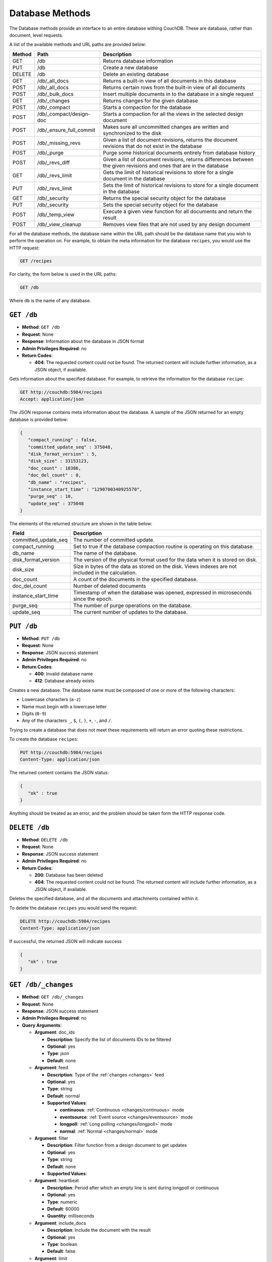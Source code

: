 .. Licensed under the Apache License, Version 2.0 (the "License"); you may not
.. use this file except in compliance with the License. You may obtain a copy of
.. the License at
..
..   http://www.apache.org/licenses/LICENSE-2.0
..
.. Unless required by applicable law or agreed to in writing, software
.. distributed under the License is distributed on an "AS IS" BASIS, WITHOUT
.. WARRANTIES OR CONDITIONS OF ANY KIND, either express or implied. See the
.. License for the specific language governing permissions and limitations under
.. the License.

.. _api/db:

================
Database Methods
================

The Database methods provide an interface to an entire database withing
CouchDB. These are database, rather than document, level requests.

A list of the available methods and URL paths are provided below:

+--------+-------------------------+-------------------------------------------+
| Method | Path                    | Description                               |
+========+=========================+===========================================+
| GET    | /db                     | Returns database information              |
+--------+-------------------------+-------------------------------------------+
| PUT    | /db                     | Create a new database                     |
+--------+-------------------------+-------------------------------------------+
| DELETE | /db                     | Delete an existing database               |
+--------+-------------------------+-------------------------------------------+
| GET    | /db/_all_docs           | Returns a built-in view of all documents  |
|        |                         | in this database                          |
+--------+-------------------------+-------------------------------------------+
| POST   | /db/_all_docs           | Returns certain rows from the built-in    |
|        |                         | view of all documents                     |
+--------+-------------------------+-------------------------------------------+
| POST   | /db/_bulk_docs          | Insert multiple documents in to the       |
|        |                         | database in a single request              |
+--------+-------------------------+-------------------------------------------+
| GET    | /db/_changes            | Returns changes for the given database    |
+--------+-------------------------+-------------------------------------------+
| POST   | /db/_compact            | Starts a compaction for the database      |
+--------+-------------------------+-------------------------------------------+
| POST   | /db/_compact/design-doc | Starts a compaction for all the views in  |
|        |                         | the selected design document              |
+--------+-------------------------+-------------------------------------------+
| POST   | /db/_ensure_full_commit | Makes sure all uncommitted changes are    |
|        |                         | written and synchronized to the disk      |
+--------+-------------------------+-------------------------------------------+
| POST   | /db/_missing_revs       | Given a list of document revisions,       |
|        |                         | returns the document revisions that do not|
|        |                         | exist in the database                     |
+--------+-------------------------+-------------------------------------------+
| POST   | /db/_purge              | Purge some historical documents entirely  |
|        |                         | from database history                     |
+--------+-------------------------+-------------------------------------------+
| POST   | /db/_revs_diff          | Given a list of document revisions,       |
|        |                         | returns differences between the given     |
|        |                         | revisions and ones that are in the        |
|        |                         | database                                  |
+--------+-------------------------+-------------------------------------------+
| GET    | /db/_revs_limit         | Gets the limit of historical revisions to |
|        |                         | store for a single document in the        |
|        |                         | database                                  |
+--------+-------------------------+-------------------------------------------+
| PUT    | /db/_revs_limit         | Sets the limit of historical revisions to |
|        |                         | store for a single document in the        |
|        |                         | database                                  |
+--------+-------------------------+-------------------------------------------+
| GET    | /db/_security           | Returns the special security object for   |
|        |                         | the database                              |
+--------+-------------------------+-------------------------------------------+
| PUT    | /db/_security           | Sets the special security object for the  |
|        |                         | database                                  |
+--------+-------------------------+-------------------------------------------+
| POST   | /db/_temp_view          | Execute a given view function for all     |
|        |                         | documents and return the result           |
+--------+-------------------------+-------------------------------------------+
| POST   | /db/_view_cleanup       | Removes view files that are not used by   |
|        |                         | any design document                       |
+--------+-------------------------+-------------------------------------------+

For all the database methods, the database name within the URL path
should be the database name that you wish to perform the operation on.
For example, to obtain the meta information for the database
``recipes``, you would use the HTTP request:

.. code-block:: http

    GET /recipes

For clarity, the form below is used in the URL paths:

.. code-block:: http

    GET /db

Where ``db`` is the name of any database.

.. _api/db.get:

``GET /db``
===========

* **Method**: ``GET /db``
* **Request**: None
* **Response**: Information about the database in JSON format
* **Admin Privileges Required**: no
* **Return Codes**:

  * **404**:
    The requested content could not be found. The returned content will include
    further information, as a JSON object, if available.

Gets information about the specified database. For example, to retrieve
the information for the database ``recipe``:

.. code-block:: http

    GET http://couchdb:5984/recipes
    Accept: application/json

The JSON response contains meta information about the database. A sample
of the JSON returned for an empty database is provided below:

.. code-block:: javascript

    {
       "compact_running" : false,
       "committed_update_seq" : 375048,
       "disk_format_version" : 5,
       "disk_size" : 33153123,
       "doc_count" : 18386,
       "doc_del_count" : 0,
       "db_name" : "recipes",
       "instance_start_time" : "1290700340925570",
       "purge_seq" : 10,
       "update_seq" : 375048
    }
        

The elements of the returned structure are shown in the table below:

+----------------------------------+-------------------------------------------+
| Field                            | Description                               |
+==================================+===========================================+
| committed_update_seq             | The number of committed update.           |
+----------------------------------+-------------------------------------------+
| compact_running                  | Set to true if the database compaction    |
|                                  | routine is operating on this database.    |
+----------------------------------+-------------------------------------------+
| db_name                          | The name of the database.                 |
+----------------------------------+-------------------------------------------+
| disk_format_version              | The version of the physical format used   |
|                                  | for the data when it is stored on disk.   |
+----------------------------------+-------------------------------------------+
| disk_size                        | Size in bytes of the data as stored on the|
|                                  | disk. Views indexes are not included in   |
|                                  | the calculation.                          |
+----------------------------------+-------------------------------------------+
| doc_count                        | A count of the documents in the specified |
|                                  | database.                                 |
+----------------------------------+-------------------------------------------+
| doc_del_count                    | Number of deleted documents               |
+----------------------------------+-------------------------------------------+
| instance_start_time              | Timestamp of when the database was        |
|                                  | opened, expressed in microseconds since   |
|                                  | the epoch.                                |
+----------------------------------+-------------------------------------------+
| purge_seq                        | The number of purge operations on the     |
|                                  | database.                                 |
+----------------------------------+-------------------------------------------+
| update_seq                       | The current number of updates to the      |
|                                  | database.                                 |
+----------------------------------+-------------------------------------------+

.. _api/db.put:

``PUT /db``
===========

* **Method**: ``PUT /db``
* **Request**: None
* **Response**: JSON success statement
* **Admin Privileges Required**: no
* **Return Codes**:

  * **400**:
    Invalid database name

  * **412**:
    Database already exists

Creates a new database. The database name must be composed of one or
more of the following characters:

-  Lowercase characters (``a-z``)

-  Name must begin with a lowercase letter

-  Digits (``0-9``)

-  Any of the characters ``_``, ``$``, ``(``, ``)``, ``+``, ``-``, and
   ``/``.

Trying to create a database that does not meet these requirements will
return an error quoting these restrictions.

To create the database ``recipes``:

.. code-block:: http

    PUT http://couchdb:5984/recipes
    Content-Type: application/json

The returned content contains the JSON status:

.. code-block:: javascript

    {
       "ok" : true
    }

Anything should be treated as an error, and the problem should be taken
form the HTTP response code.

.. _api/db.delete:

``DELETE /db``
==============

* **Method**: ``DELETE /db``
* **Request**: None
* **Response**: JSON success statement
* **Admin Privileges Required**: no
* **Return Codes**:

  * **200**:
    Database has been deleted

  * **404**:
    The requested content could not be found. The returned content will include
    further information, as a JSON object, if available.

Deletes the specified database, and all the documents and attachments
contained within it.

To delete the database ``recipes`` you would send the request:

.. code-block:: http

    DELETE http://couchdb:5984/recipes
    Content-Type: application/json

If successful, the returned JSON will indicate success

.. code-block:: javascript

    {
       "ok" : true
    }

.. _api/db/changes:
.. _api/db/changes.get:

``GET /db/_changes``
====================

* **Method**: ``GET /db/_changes``
* **Request**: None
* **Response**: JSON success statement
* **Admin Privileges Required**: no
* **Query Arguments**:

  * **Argument**: doc_ids

    * **Description**:  Specify the list of documents IDs to be filtered
    * **Optional**: yes
    * **Type**: json
    * **Default**: none

  * **Argument**: feed

    * **Description**: Type of the :ref:`changes <changes>` feed
    * **Optional**: yes
    * **Type**: string
    * **Default**: normal
    * **Supported Values**:

      * **continuous**: :ref:`Continuous <changes/continuous>` mode
      * **eventsource**: :ref:`Event source <changes/eventsource>` mode
      * **longpoll**: :ref:`Long polling <changes/longpoll>` mode
      * **normal**: :ref:`Normal <changes/normal>` mode

  * **Argument**: filter

    * **Description**:  Filter function from a design document to get updates
    * **Optional**: yes
    * **Type**: string
    * **Default**: none
    * **Supported Values**:

  * **Argument**: heartbeat

    * **Description**:  Period after which an empty line is sent during longpoll
      or continuous
    * **Optional**: yes
    * **Type**: numeric
    * **Default**: 60000
    * **Quantity**: milliseconds

  * **Argument**: include_docs

    * **Description**:  Include the document with the result
    * **Optional**: yes
    * **Type**: boolean
    * **Default**: false

  * **Argument**: limit

    * **Description**:  Maximum number of rows rows to return
    * **Optional**: yes
    * **Type**: numeric
    * **Default**: none

  * **Argument**: since

    * **Description**:  Start the results from changes immediately after the
      specified sequence number
    * **Optional**: yes
    * **Type**: numeric
    * **Default**: 0

Obtains a list of the changes made to the database. This can be used to
monitor for update and modifications to the database for post processing
or synchronization. There are three different types of supported changes
feeds, poll, longpoll, and continuous. All requests are poll requests by
default. You can select any feed type explicitly using the ``feed``
query argument.

-  **Poll**

   With polling you can request the changes that have occured since a
   specific sequence number. This returns the JSON structure containing
   the changed document information. When you perform a poll change
   request, only the changes since the specific sequence number are
   returned. For example, the query

   .. code-block:: http

       DELETE http://couchdb:5984/recipes/_changes
       Content-Type: application/json

   Will get all of the changes in the database. You can request a
   starting point using the ``since`` query argument and specifying the
   sequence number. You will need to record the latest sequence number
   in your client and then use this when making another request as the
   new value to the ``since`` parameter.

-  **Longpoll**

   With long polling the request to the server will remain open until a
   change is made on the database, when the changes will be reported,
   and then the connection will close. The long poll is useful when you
   want to monitor for changes for a specific purpose without wanting to
   monitoring continuously for changes.

   Because the wait for a change can be significant you can set a
   timeout before the connection is automatically closed (the
   ``timeout`` argument). You can also set a heartbeat interval (using
   the ``heartbeat`` query argument), which sends a newline to keep the
   connection open.

-  **Continuous**

   Continuous sends all new changes back to the client immediately,
   without closing the connection. In continuous mode the format of the
   changes is slightly different to accommodate the continuous nature
   while ensuring that the JSON output is still valid for each change
   notification.

   As with the longpoll feed type you can set both the timeout and
   heartbeat intervals to ensure that the connection is kept open for
   new changes and updates.

The return structure for ``normal`` and ``longpoll`` modes is a JSON
array of changes objects, and the last update sequence number. The
structure is described in the following table.

+----------------------------------+-------------------------------------------+
| Field                            | Description                               |
+==================================+===========================================+
| last_seq                         | Last change sequence number.              |
+----------------------------------+-------------------------------------------+
| results [array]                  | Changes made to a database                |
+----------------------------------+-------------------------------------------+
|         changes [array]          | List of changes, field-by-field, for this |
|                                  | document                                  |
+----------------------------------+-------------------------------------------+
|         id                       | Document ID                               |
+----------------------------------+-------------------------------------------+
|         seq                      | Update sequence number                    |
+----------------------------------+-------------------------------------------+

The return format for ``continuous`` mode the server sends a ``CRLF``
(carriage-return, linefeed) delimited line for each change. Each line
contains the `JSON object`_.

You can also request the full contents of each document change (instead
of just the change notification) by using the ``include_docs``
parameter.

Filtering
---------

You can filter the contents of the changes feed in a number of ways. The
most basic way is to specify one or more document IDs to the query. This
causes the returned structure value to only contain changes for the
specified IDs. Note that the value of this query argument should be a
JSON formatted array.

You can also filter the ``_changes`` feed by defining a filter function
within a design document. The specification for the filter is the same
as for replication filters. You specify the name of the filter function
to the ``filter`` parameter, specifying the design document name and
filter name. For example:

.. code-block:: http

    GET /db/_changes?filter=design_doc/filtername

The ``_changes`` feed can be used to watch changes to specific document
ID's or the list of ``_design`` documents in a database. If the
``filters`` parameter is set to ``_doc_ids`` a list of doc IDs can be
passed in the ``doc_ids`` parameter as a JSON array. For more
information, see :ref:`changes`.

.. _api/db/compact:
.. _api/db/compact.post:

``POST /db/_compact``
=====================

* **Method**: ``POST /db/_compact``
* **Request**: None
* **Response**: JSON success statement
* **Admin Privileges Required**: yes
* **Return Codes**:

  * **202**:
    Compaction request has been accepted

  * **404**:
    The requested content could not be found. The returned content will include
    further information, as a JSON object, if available.

Request compaction of the specified database. Compaction compresses the
disk database file by performing the following operations:

-  Writes a new version of the database file, removing any unused
   sections from the new version during write. Because a new file is
   temporary created for this purpose, you will need twice the current
   storage space of the specified database in order for the compaction
   routine to complete.

-  Removes old revisions of documents from the database, up to the
   per-database limit specified by the ``_revs_limit`` database
   parameter. See :ref:`api/db.get`.

Compaction can only be requested on an individual database; you cannot
compact all the databases for a CouchDB instance. The compaction process
runs as a background process.

You can determine if the compaction process is operating on a database
by obtaining the database meta information, the ``compact_running``
value of the returned database structure will be set to true. See
:ref:`api/db.get`.

You can also obtain a list of running processes to determine whether
compaction is currently running. See :ref:`api/misc/active_tasks`.

.. _api/db/compact/ddoc:
.. _api/db/compact/ddoc.post:

``POST /db/_compact/design-doc``
================================

* **Method**: ``POST /db/_compact/design-doc``
* **Request**: None
* **Response**: JSON success statement
* **Admin Privileges Required**: yes
* **Return Codes**:

  * **202**:
    Compaction request has been accepted

  * **404**:
    The requested content could not be found. The returned content will include
    further information, as a JSON object, if available.

Compacts the view indexes associated with the specified design document.
You can use this in place of the full database compaction if you know a
specific set of view indexes have been affected by a recent database
change.

For example, to compact the views associated with the ``recipes`` design
document:

.. code-block:: http

    POST http://couchdb:5984/recipes/_compact/recipes
    Content-Type: application/json

CouchDB will immediately return with a status indicating that the
compaction request has been received (HTTP status code 202):

.. code-block:: javascript

    {
       "ok" : true
    }
        

.. _api/db/view_cleanup:
.. _api/db/view_cleanup.post:

``POST /db/_view_cleanup``
==========================

* **Method**: ``POST /db/_view_cleanup``
* **Request**: None
* **Response**: JSON success statement
* **Admin Privileges Required**: yes

Cleans up the cached view output on disk for a given view. For example:

.. code-block:: http

    POST http://couchdb:5984/recipes/_view_cleanup
    Content-Type: application/json

If the request is successful, a basic status message us returned:

.. code-block:: javascript

    {
       "ok" : true
    }
        

.. _api/db/ensure_full_commit:
.. _api/db/ensure_full_commit.post:

``POST /db/_ensure_full_commit``
================================

* **Method**: ``POST /db/_ensure_full_commit``
* **Request**: None
* **Response**: JSON success statement
* **Admin Privileges Required**: no
* **Return Codes**:

  * **202**:
    Commit completed successfully

  * **404**:
    The requested content could not be found. The returned content will include
    further information, as a JSON object, if available.


Commits any recent changes to the specified database to disk. You should
call this if you want to ensure that recent changes have been written.
For example, to commit all the changes to disk for the database
``recipes`` you would use:

.. code-block:: http

    POST http://couchdb:5984/recipes/_ensure_full_commit
    Content-Type: application/json

This returns a status message, containing the success message and the
timestamp for when the CouchDB instance was started:

.. code-block:: javascript

    {
      "ok" : true,
      "instance_start_time" : "1288186189373361"
    }

.. _api/db/bulk_docs:
.. _api/db/bulk_docs.post:

``POST /db/_bulk_docs``
=======================

* **Method**: ``POST /db/_bulk_docs``
* **Request**: JSON of the docs and updates to be applied
* **Response**: JSON success statement
* **Admin Privileges Required**: no

* **HTTP Headers**:

  * **Header**: ``X-Couch-Full-Commit``

    * **Description**: Overrides server's commit policy.
    * **Optional**: yes
    * **Values**:

      * **true**: Ensures that any non-committed changes are committed to
        physical storage.
      * **false**: Uses the delay commit in opposite to ``true`` value. CouchDB
        responses quickly, but without any guarantees that all data are
        successfully stored on disk.

* **Return Codes**:

  * **201**:
    Document(s) have been created or updated

The bulk document API allows you to create and update multiple documents
at the same time within a single request. The basic operation is similar
to creating or updating a single document, except that you batch the
document structure and information and . When creating new documents the
document ID is optional. For updating existing documents, you must
provide the document ID, revision information, and new document values.

For both inserts and updates the basic structure of the JSON is the
same:

+----------------------------------+-------------------------------------------+
| Field                            | Description                               |
+==================================+===========================================+
| all_or_nothing (optional)        | Sets the database commit mode to use      |
|                                  | all-or-nothing semantics                  |
+----------------------------------+-------------------------------------------+
| docs [array]                     | Bulk Documents Document                   |
+----------------------------------+-------------------------------------------+
|         _id (optional)           | List of changes, field-by-field, for this |
|                                  | document                                  |
+----------------------------------+-------------------------------------------+
|         _rev (optional)          | Document ID                               |
+----------------------------------+-------------------------------------------+
|         _deleted (optional)      | Update sequence number                    |
+----------------------------------+-------------------------------------------+

Inserting Documents in Bulk
---------------------------

To insert documents in bulk into a database you need to supply a JSON
structure with the array of documents that you want to add to the
database. Using this method you can either include a document ID, or
allow the document ID to be automatically generated.

For example, the following inserts three new documents, two with the
supplied document IDs, and one which will have a document ID generated:

.. code-block:: javascript

    {
       "docs" : [
          {
             "_id" : "FishStew",
             "servings" : 4,
             "subtitle" : "Delicious with fresh bread",
             "title" : "Fish Stew"
          },
          {
             "_id" : "LambStew",
             "servings" : 6,
             "subtitle" : "Delicious with scone topping",
             "title" : "Lamb Stew"
          },
          {
             "servings" : 8,
             "subtitle" : "Delicious with suet dumplings",
             "title" : "Beef Stew"
          },
       ]
    }
          

The return type from a bulk insertion will be 201, with the content of
the returned structure indicating specific success or otherwise messages
on a per-document basis.

The return structure from the example above contains a list of the
documents created, here with the combination and their revision IDs:

.. code-block:: http

    POST http://couchdb:5984/recipes/_bulk_docs
    Content-Type: application/json

    [
       {
          "id" : "FishStew",
          "rev" : "1-9c65296036141e575d32ba9c034dd3ee",
       },
       {
          "id" : "LambStew",
          "rev" : "1-34c318924a8f327223eed702ddfdc66d",
       },
       {
          "id" : "7f7638c86173eb440b8890839ff35433",
          "rev" : "1-857c7cbeb6c8dd1dd34a0c73e8da3c44",
       }
    ]
              

The content and structure of the returned JSON will depend on the transaction
semantics being used for the bulk update; see :ref:`api/db/bulk_docs/semantics`
for more information. Conflicts and validation errors when updating documents in
bulk must be handled separately; see :ref:`api/db/bulk_docs/validation`.

Updating Documents in Bulk
--------------------------

The bulk document update procedure is similar to the insertion
procedure, except that you must specify the document ID and current
revision for every document in the bulk update JSON string.

For example, you could send the following request:

.. code-block:: http

    POST http://couchdb:5984/recipes/_bulk_docs
    Content-Type: application/json

    {
       "docs" : [
          {
             "_id" : "FishStew",
             "_rev" : "1-9c65296036141e575d32ba9c034dd3ee",
             "servings" : 4,
             "subtitle" : "Delicious with freshly baked bread",
             "title" : "Fish Stew"
          },
          {
             "_id" : "LambStew",
             "_rev" : "1-34c318924a8f327223eed702ddfdc66d",
             "servings" : 6,
             "subtitle" : "Serve with a wholemeal scone topping",
             "title" : "Lamb Stew"
          },
          {
             "_id" : "7f7638c86173eb440b8890839ff35433"
             "_rev" : "1-857c7cbeb6c8dd1dd34a0c73e8da3c44",
             "servings" : 8,
             "subtitle" : "Hand-made dumplings make a great accompaniment",
             "title" : "Beef Stew"
          }
       ]
    }

The return structure is the JSON of the updated documents, with the new
revision and ID information:

.. code-block:: javascript

    [
       {
          "id" : "FishStew",
          "rev" : "2-e7af4c4e9981d960ecf78605d79b06d1"
       },
       {
          "id" : "LambStew",
          "rev" : "2-0786321986194c92dd3b57dfbfc741ce"
       },
       {
          "id" : "7f7638c86173eb440b8890839ff35433",
          "rev" : "2-bdd3bf3563bee516b96885a66c743f8e"
       }
    ]

You can optionally delete documents during a bulk update by adding the
``_deleted`` field with a value of ``true`` to each document ID/revision
combination within the submitted JSON structure.

The return type from a bulk insertion will be 201, with the content of
the returned structure indicating specific success or otherwise messages
on a per-document basis.

The content and structure of the returned JSON will depend on the transaction
semantics being used for the bulk update; see :ref:`api/db/bulk_docs/semantics`
for more information. Conflicts and validation errors when updating documents in
bulk must be handled separately; see :ref:`api/db/bulk_docs/validation`.

.. _api/db/bulk_docs/semantics:

Bulk Documents Transaction Semantics
------------------------------------

CouchDB supports two different modes for updating (or inserting)
documents using the bulk documentation system. Each mode affects both
the state of the documents in the event of system failure, and the level
of conflict checking performed on each document. The two modes are:

-  ``non-atomic``

   The default mode is non-atomic, that is, CouchDB will only guarantee
   that some of the documents will be saved when you send the request.
   The response will contain the list of documents successfully inserted
   or updated during the process. In the event of a crash, some of the
   documents may have been successfully saved, and some will have been
   lost.

   In this mode, the response structure will indicate whether the
   document was updated by supplying the new ``_rev`` parameter
   indicating a new document revision was created. If the update failed,
   then you will get an ``error`` of type ``conflict``. For example:

   .. code-block:: javascript

       [
          {
             "id" : "FishStew",
             "error" : "conflict",
             "reason" : "Document update conflict."
          },
          {
             "id" : "LambStew",
             "error" : "conflict",
             "reason" : "Document update conflict."
          },
          {
             "id" : "7f7638c86173eb440b8890839ff35433",
             "error" : "conflict",
             "reason" : "Document update conflict."
          }
       ]
           

   In this case no new revision has been created and you will need to
   submit the document update, with the correct revision tag, to update
   the document.

-  ``all-or-nothing``

   In all-or-nothing mode, either all documents are written to the
   database, or no documents are written to the database, in the event
   of a system failure during commit.

   In addition, the per-document conflict checking is not performed.
   Instead a new revision of the document is created, even if the new
   revision is in conflict with the current revision in the database.
   The returned structure contains the list of documents with new
   revisions:

   .. code-block:: javascript

       [
          {
             "id" : "FishStew",
             "rev" : "2-e7af4c4e9981d960ecf78605d79b06d1"
          },
          {
             "id" : "LambStew",
             "rev" : "2-0786321986194c92dd3b57dfbfc741ce"
          },
          {
             "id" : "7f7638c86173eb440b8890839ff35433",
             "rev" : "2-bdd3bf3563bee516b96885a66c743f8e"
          }
       ]

   When updating documents using this mode the revision of a document
   included in views will be arbitrary. You can check the conflict
   status for a document by using the ``conflicts=true`` query argument
   when accessing the view. Conflicts should be handled individually to
   ensure the consistency of your database.

   To use this mode, you must include the ``all_or_nothing`` field (set
   to true) within the main body of the JSON of the request.

The effects of different database operations on the different modes are
summarized below:

* **Transaction Mode**: ``Non-atomic``

  * **Transaction**: ``Insert``

    * **Cause**: Requested document ID already exists
    * **Resolution**: Resubmit with different document ID, or update the
      existing document

  * **Transaction**: ``Update``

    * **Cause**: Revision missing or incorrect
    * **Resolution**: Resubmit with correct revision

* **Transaction Mode**: ``All-or-nothing``

  * **Transaction**: ``Insert`` / ``Update``

    * **Cause**: Additional revision inserted
    * **Resolution**: Resolve conflicted revisions

Replication of documents is independent of the type of insert or update.
The documents and revisions created during a bulk insert or update are
replicated in the same way as any other document. This can mean that if
you make use of the all-or-nothing mode the exact list of documents,
revisions (and their conflict state) may or may not be replicated to
other databases correctly.

.. _api/db/bulk_docs/validation:

Bulk Document Validation and Conflict Errors
--------------------------------------------

The JSON returned by the ``_bulk_docs`` operation consists of an array
of JSON structures, one for each document in the original submission.
The returned JSON structure should be examined to ensure that all of the
documents submitted in the original request were successfully added to
the database.

The exact structure of the returned information is:

+----------------------------------+-------------------------------------------+
| Field                            | Description                               |
+==================================+===========================================+
| docs [array]                     | Bulk Documents Document                   |
+----------------------------------+-------------------------------------------+
|         id                       | Document ID                               |
+----------------------------------+-------------------------------------------+
|         error                    | Error type                                |
+----------------------------------+-------------------------------------------+
|         reason                   | Error string with extended reason         |
+----------------------------------+-------------------------------------------+

When a document (or document revision) is not correctly committed to the
database because of an error, you should check the ``error`` field to
determine error type and course of action. Errors will be one of the
following type:

-  ``conflict``

   The document as submitted is in conflict. If you used the default
   bulk transaction mode then the new revision will not have been
   created and you will need to re-submit the document to the database.
   If you used ``all-or-nothing`` mode then you will need to manually
   resolve the conflicted revisions of the document.

   Conflict resolution of documents added using the bulk docs interface
   is identical to the resolution procedures used when resolving
   conflict errors during replication.

-  ``forbidden``

   Entries with this error type indicate that the validation routine
   applied to the document during submission has returned an error.

   For example, if your validation routine includes the following:

   .. code-block:: javascript

        throw({forbidden: 'invalid recipe ingredient'});

   The error returned will be:

   .. code-block:: javascript

       {
          "id" : "7f7638c86173eb440b8890839ff35433",
          "error" : "forbidden",
          "reason" : "invalid recipe ingredient"
       }

.. _api/db/temp_view:
.. _api/db/temp_view.post:

``POST /db/_temp_view``
=======================

* **Method**: ``POST /db/_temp_view``
* **Request**: JSON with the temporary view definition
* **Response**: Temporary view result set
* **Admin Privileges Required**: yes

Creates (and executes) a temporary view based on the view function
supplied in the JSON request. For example:

.. code-block:: http

    POST http://couchdb:5984/recipes/_temp_view
    Content-Type: application/json

    {
       "map" : "function(doc) { if (doc.value > 9995) { emit(null, doc.value); } }"
    }

The resulting JSON response is the result from the execution of the
temporary view:

.. code-block:: javascript

    {
       "total_rows" : 3,
       "rows" : [
          {
             "value" : 9998.41913029012,
             "id" : "05361cc6aa42033878acc1bacb1f39c2",
             "key" : null
          },
          {
             "value" : 9998.94149934853,
             "id" : "1f443f471e5929dd7b252417625ed170",
             "key" : null
          },
          {
             "value" : 9998.01511339154,
             "id" : "1f443f471e5929dd7b252417629c102b",
             "key" : null
          }
       ],
       "offset" : 0
    }

The arguments also available to standard view requests also apply to
temporary views, but the execution of the view may take some time as it
relies on being executed at the time of the request. In addition to the
time taken, they are also computationally very expensive to produce. You
should use a defined view if you want to achieve the best performance.

.. _api/db/purge:
.. _api/db/purge.post:

``POST /db/_purge``
===================

* **Method**: ``POST /db/_purge``
* **Request**: JSON of the document IDs/revisions to be purged
* **Response**: JSON structure with purged documents and purge sequence
* **Admin Privileges Required**: no

A database purge permanently removes the references to deleted documents
from the database. Deleting a document within CouchDB does not actually
remove the document from the database, instead, the document is marked as
a deleted (and a new revision is created). This is to ensure that
deleted documents are replicated to other databases as having been
deleted. This also means that you can check the status of a document and
identify that the document has been deleted.

The purge operation removes the references to the deleted documents from
the database. The purging of old documents is not replicated to other
databases. If you are replicating between databases and have deleted a
large number of documents you should run purge on each database.

.. note::

   Purging documents does not remove the space used by them on disk. To
   reclaim disk space, you should run a database compact (see
   :ref:`api/db/compact`), and compact views (see :ref:`api/db/compact/ddoc`).

To perform a purge operation you must send a request including the JSON
of the document IDs that you want to purge. For example:

.. code-block:: http

    POST http://couchdb:5984/recipes/_purge
    Content-Type: application/json

    {
      "FishStew" : [
        "17-b3eb5ac6fbaef4428d712e66483dcb79"
        ]
    }

The format of the request must include the document ID and one or more
revisions that must be purged.

The response will contain the purge sequence number, and a list of the
document IDs and revisions successfully purged.

.. code-block:: javascript

    {
       "purged" : {
          "FishStew" : [
             "17-b3eb5ac6fbaef4428d712e66483dcb79"
          ]
       },
       "purge_seq" : 11
    }

Updating Indexes
----------------

The number of purges on a database is tracked using a purge sequence.
This is used by the view indexer to optimize the updating of views that
contain the purged documents.

When the indexer identifies that the purge sequence on a database has
changed, it compares the purge sequence of the database with that stored
in the view index. If the difference between the stored sequence and
database is sequence is only 1, then the indexer uses a cached list of
the most recently purged documents, and then removes these documents
from the index individually. This prevents completely rebuilding the
index from scratch.

If the difference between the stored sequence number and current
database sequence is greater than 1, then the view index is entirely
rebuilt. This is an expensive operation as every document in the
database must be examined.

.. _api/db/all_docs:
.. _api/db/all_docs.get:

``GET /db/_all_docs``
=====================

* **Method**: ``GET /db/_all_docs``
* **Request**: None
* **Response**: JSON object containing document information, ordered by the
  document ID
* **Admin Privileges Required**: no
* **Query Arguments**:

  * **Argument**: descending

    * **Description**:  Return the documents in descending by key order
    * **Optional**: yes
    * **Type**: boolean
    * **Default**: false

  * **Argument**: endkey

    * **Description**:  Stop returning records when the specified key is reached
    * **Optional**: yes
    * **Type**: string

  * **Argument**: endkey_docid

    * **Description**:  Stop returning records when the specified document ID is
      reached
    * **Optional**: yes
    * **Type**: string

  * **Argument**: group

    * **Description**:  Group the results using the reduce function to a group
      or single row
    * **Optional**: yes
    * **Type**: boolean
    * **Default**: false

  * **Argument**: group_level

    * **Description**:  Specify the group level to be used
    * **Optional**: yes
    * **Type**: numeric

  * **Argument**: include_docs

    * **Description**:  Include the full content of the documents in the return
    * **Optional**: yes
    * **Type**: boolean
    * **Default**: false

  * **Argument**: inclusive_end

    * **Description**:  Specifies whether the specified end key should be
      included in the result
    * **Optional**: yes
    * **Type**: boolean
    * **Default**: true

  * **Argument**: key

    * **Description**:  Return only documents that match the specified key
    * **Optional**: yes
    * **Type**: string

  * **Argument**: limit

    * **Description**:  Limit the number of the returned documents to the
      specified number
    * **Optional**: yes
    * **Type**: numeric

  * **Argument**: reduce

    * **Description**:  Use the reduction function
    * **Optional**: yes
    * **Type**: boolean
    * **Default**: true

  * **Argument**: skip

    * **Description**:  Skip this number of records before starting to return
      the results
    * **Optional**: yes
    * **Type**: numeric
    * **Default**: 0

  * **Argument**: stale

    * **Description**:  Allow the results from a stale view to be used
    * **Optional**: yes
    * **Type**: string
    * **Default**:
    * **Supported Values**:

      * **ok**: Allow stale views

  * **Argument**: startkey

    * **Description**:  Return records starting with the specified key
    * **Optional**: yes
    * **Type**: string

  * **Argument**: startkey_docid

    * **Description**:  Return records starting with the specified document ID
    * **Optional**: yes
    * **Type**: string

Returns a JSON structure of all of the documents in a given database.
The information is returned as a JSON structure containing meta
information about the return structure, and the list documents and basic
contents, consisting the ID, revision and key. The key is generated from
the document ID.

+----------------------------------+-------------------------------------------+
| Field                            | Description                               |
+==================================+===========================================+
| offset                           | Offset where the document list started    |
+----------------------------------+-------------------------------------------+
| rows [array]                     | Array of document object                  |
+----------------------------------+-------------------------------------------+
| total_rows                       | Number of documents in the database/view  |
+----------------------------------+-------------------------------------------+
| update_seq                       | Current update sequence for the database  |
+----------------------------------+-------------------------------------------+

By default the information returned contains only the document ID and
revision. For example, the request:

.. code-block:: http

    GET http://couchdb:5984/recipes/_all_docs
    Accept: application/json

Returns the following structure:

.. code-block:: javascript

    {
       "total_rows" : 18386,
       "rows" : [
          {
             "value" : {
                "rev" : "1-bc0d5aed1e339b1cc1f29578f3220a45"
             },
             "id" : "Aberffrawcake",
             "key" : "Aberffrawcake"
          },
          {
             "value" : {
                "rev" : "3-68a20c89a5e70357c20148f8e82ca331"
             },
             "id" : "Adukiandorangecasserole-microwave",
             "key" : "Adukiandorangecasserole-microwave"
          },
          {
             "value" : {
                "rev" : "3-9b2851ed9b6f655cc4eb087808406c60"
             },
             "id" : "Aioli-garlicmayonnaise",
             "key" : "Aioli-garlicmayonnaise"
          },
          ...
             ],
       "offset" : 0
    }

The information is returned in the form of a temporary view of all the
database documents, with the returned key consisting of the ID of the
document. The remainder of the interface is therefore identical to the
View query arguments and their behavior.

.. _api/db/all_docs.post:

``POST /db/_all_docs``
======================

* **Method**: ``POST /db/_all_docs``
* **Request**: JSON of the document IDs you want included
* **Response**: JSON of the returned view
* **Admin Privileges Required**: no

The ``POST`` to ``_all_docs`` allows to specify multiple keys to be
selected from the database. This enables you to request multiple
documents in a single request, in place of multiple
:ref:`api/doc.get` requests.

The request body should contain a list of the keys to be returned as an
array to a ``keys`` object. For example:

.. code-block:: http

    POST http://couchdb:5984/recipes/_all_docs
    User-Agent: MyApp/0.1 libwww-perl/5.837

    {
       "keys" : [
          "Zingylemontart",
          "Yogurtraita"
       ]
    }

The return JSON is the all documents structure, but with only the
selected keys in the output:

.. code-block:: javascript

    {
       "total_rows" : 2666,
       "rows" : [
          {
             "value" : {
                "rev" : "1-a3544d296de19e6f5b932ea77d886942"
             },
             "id" : "Zingylemontart",
             "key" : "Zingylemontart"
          },
          {
             "value" : {
                "rev" : "1-91635098bfe7d40197a1b98d7ee085fc"
             },
             "id" : "Yogurtraita",
             "key" : "Yogurtraita"
          }
       ],
       "offset" : 0
    }

.. _api/db/missing_revs:
.. _api/db/missing_revs.post:

``POST /db/_missing_revs``
==========================

* **Method**: ``POST /db/_missing_revs``
* **Request**: JSON list of document revisions
* **Response**: JSON of missing revisions
* **Admin Privileges Required**: no

.. _api/db/revs_diff:
.. _api/db/revs_diff.post:

``POST /db/_revs_diff``
=======================

* **Method**: ``POST /db/_revs_diff``
* **Request**: JSON list of document revisions
* **Response**: JSON list of differences from supplied document/revision list
* **Admin Privileges Required**: no

.. _api/db/security:
.. _api/db/security.get:

``GET /db/_security``
=====================

* **Method**: ``GET /db/_security``
* **Request**: None
* **Response**: JSON of the security object
* **Admin Privileges Required**: no

Gets the current security object from the specified database. The
security object consists of two compulsory elements, ``admins`` and
``readers``, which are used to specify the list of users and/or roles
that have admin and reader rights to the database respectively. Any
additional fields in the security object are optional. The entire
security object is made available to validation and other internal
functions so that the database can control and limit functionality.

To get the existing security object you would send the following
request:

.. code-block:: javascript

    {
       "admins" : {
          "roles" : [],
          "names" : [
             "mc",
             "slp"
          ]
       },
       "readers" : {
          "roles" : [],
          "names" : [
             "tim",
             "brian"
          ]
       }
    }

Security object structure is:

* **admins**: Roles/Users with admin privileges

  * **roles** [array]: List of roles with parent privilege
  * **users** [array]: List of users with parent privilege

* **readers**: Roles/Users with reader privileges

  * **roles** [array]: List of roles with parent privilege
  * **users** [array]: List of users with parent privilege

.. note::
   If the security object for a database has never been set, then the
   value returned will be empty.

.. _api/db/security.put:

``PUT /db/_security``
=====================

* **Method**: ``PUT /db/_security``
* **Request**: JSON specifying the admin and user security for the database
* **Response**: JSON status message
* **Admin Privileges Required**: no

Sets the security object for the given database.For example, to set the
security object for the ``recipes`` database:

.. code-block:: javascript

    PUT http://couchdb:5984/recipes/_security
    Content-Type: application/json

    {
       "admins" : {
          "roles" : [],
          "names" : [
             "mc",
             "slp"
          ]
       },
       "readers" : {
          "roles" : [],
          "names" : [
             "tim",
             "brian"
          ]
       }
    }

If the setting was successful, a JSON status object will be returned:

.. code-block:: javascript

    {
       "ok" : true
    }

.. _api/db/revs_limit:
.. _api/db/revs_limit.get:

``GET /db/_revs_limit``
=======================

* **Method**: ``GET /db/_revs_limit``
* **Request**: None
* **Response**: The current revision limit setting
* **Admin Privileges Required**: no


Gets the current ``revs_limit`` (revision limit) setting.

For example to get the current limit:

.. code-block:: http

    GET http://couchdb:5984/recipes/_revs_limit
    Content-Type: application/json

The returned information is the current setting as a numerical scalar:

.. code-block:: javascript

    1000

.. _api/db/revs_limit.put:

``PUT /db/_revs_limit``
=======================

* **Method**: ``PUT /db/_revs_limit``
* **Request**: A scalar integer of the revision limit setting
* **Response**: Confirmation of setting of the revision limit
* **Admin Privileges Required**: no

Sets the maximum number of document revisions that will be tracked by
CouchDB, even after compaction has occurred. You can set the revision
limit on a database by using ``PUT`` with a scalar integer of the limit
that you want to set as the request body.

For example to set the revs limit to 100 for the ``recipes`` database:

.. code-block:: http

    PUT http://couchdb:5984/recipes/_revs_limit
    Content-Type: application/json

    100

If the setting was successful, a JSON status object will be returned:

.. code-block:: javascript

    {
       "ok" : true
    }

.. _JSON object: #table-couchdb-api-db_db-json-changes

